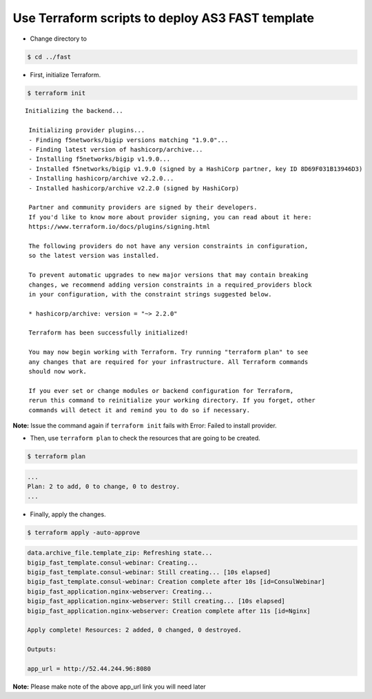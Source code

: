 Use Terraform scripts to deploy AS3 FAST template
===================================================

- Change directory to 

.. code-block:: bash

   $ cd ../fast

- First, initialize Terraform.

.. code-block:: bash

   $ terraform init

::

   Initializing the backend...

    Initializing provider plugins...
    - Finding f5networks/bigip versions matching "1.9.0"...
    - Finding latest version of hashicorp/archive...
    - Installing f5networks/bigip v1.9.0...
    - Installed f5networks/bigip v1.9.0 (signed by a HashiCorp partner, key ID 8D69F031B13946D3)
    - Installing hashicorp/archive v2.2.0...
    - Installed hashicorp/archive v2.2.0 (signed by HashiCorp)

    Partner and community providers are signed by their developers.
    If you'd like to know more about provider signing, you can read about it here:
    https://www.terraform.io/docs/plugins/signing.html

    The following providers do not have any version constraints in configuration,
    so the latest version was installed.

    To prevent automatic upgrades to new major versions that may contain breaking
    changes, we recommend adding version constraints in a required_providers block
    in your configuration, with the constraint strings suggested below.

    * hashicorp/archive: version = "~> 2.2.0"

    Terraform has been successfully initialized!

    You may now begin working with Terraform. Try running "terraform plan" to see
    any changes that are required for your infrastructure. All Terraform commands
    should now work.

    If you ever set or change modules or backend configuration for Terraform,
    rerun this command to reinitialize your working directory. If you forget, other
    commands will detect it and remind you to do so if necessary. 

**Note:** Issue the command again if ``terraform init`` fails with Error: Failed to install provider.

- Then, use ``terraform plan`` to check the resources that are going to be created.

.. code-block:: bash

   $ terraform plan 

.. code-block:: bash

    ...
    Plan: 2 to add, 0 to change, 0 to destroy.
    ...

- Finally, apply the changes.

.. code-block:: bash

   $ terraform apply -auto-approve

.. code-block:: bash

    data.archive_file.template_zip: Refreshing state...
    bigip_fast_template.consul-webinar: Creating...
    bigip_fast_template.consul-webinar: Still creating... [10s elapsed]
    bigip_fast_template.consul-webinar: Creation complete after 10s [id=ConsulWebinar]
    bigip_fast_application.nginx-webserver: Creating...
    bigip_fast_application.nginx-webserver: Still creating... [10s elapsed]
    bigip_fast_application.nginx-webserver: Creation complete after 11s [id=Nginx]

    Apply complete! Resources: 2 added, 0 changed, 0 destroyed.

    Outputs:

    app_url = http://52.44.244.96:8080


**Note:** Please make note of the above app_url link you will need later